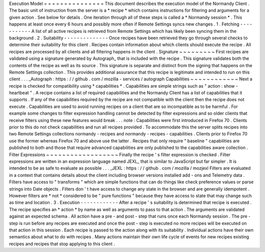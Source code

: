 Execution
Model
=
=
=
=
=
=
=
=
=
=
=
=
=
=
=
This
document
describes
the
execution
model
of
the
Normandy
Client
.
The
basic
unit
of
instruction
from
the
server
is
a
*
recipe
*
which
contains
instructions
for
filtering
and
arguments
for
a
given
action
.
See
below
for
details
.
One
iteration
through
all
of
these
steps
is
called
a
*
Normandy
session
*
.
This
happens
at
least
once
every
6
hours
and
possibly
more
often
if
Remote
Settings
syncs
new
changes
.
1
.
Fetching
-
-
-
-
-
-
-
-
-
-
-
A
list
of
all
active
recipes
is
retrieved
from
Remote
Settings
which
has
likely
been
syncing
them
in
the
background
.
2
.
Suitability
-
-
-
-
-
-
-
-
-
-
-
-
-
-
Once
recipes
have
been
retrieved
they
go
through
several
checks
to
determine
their
suitability
for
this
client
.
Recipes
contain
information
about
which
clients
should
execute
the
recipe
.
All
recipes
are
processed
by
all
clients
and
all
filtering
happens
in
the
client
.
Signature
~
~
~
~
~
~
~
~
~
First
recipes
are
validated
using
a
signature
generated
by
Autograph_
that
is
included
with
the
recipe
.
This
signature
validates
both
the
contents
of
the
recipe
as
well
as
its
source
.
This
signature
is
separate
and
distinct
from
the
signing
that
happens
on
the
Remote
Settings
collection
.
This
provides
additional
assurance
that
this
recipe
is
legitimate
and
intended
to
run
on
this
client
.
.
.
_Autograph
:
https
:
/
/
github
.
com
/
mozilla
-
services
/
autograph
Capabilities
~
~
~
~
~
~
~
~
~
~
~
~
Next
a
recipe
is
checked
for
compatibility
using
*
capabilities
*
.
Capabilities
are
simple
strings
such
as
"
action
:
show
-
heartbeat
"
.
A
recipe
contains
a
list
of
required
capabilities
and
the
Normandy
Client
has
a
list
of
capabilities
that
it
supports
.
If
any
of
the
capabilities
required
by
the
recipe
are
not
compatible
with
the
client
then
the
recipe
does
not
execute
.
Capabilities
are
used
to
avoid
running
recipes
on
a
client
that
are
so
incompatible
as
to
be
harmful
.
For
example
some
changes
to
filter
expression
handling
cannot
be
detected
by
filter
expressions
and
so
older
clients
that
receive
filters
using
these
new
features
would
break
.
.
.
note
:
Capabilities
were
first
introduced
in
Firefox
70
.
Clients
prior
to
this
do
not
check
capabilities
and
run
all
recipes
provided
.
To
accommodate
this
the
server
splits
recipes
into
two
Remote
Settings
collections
normandy
-
recipes
and
normandy
-
recipes
-
capabilities
.
Clients
prior
to
Firefox
70
use
the
former
whereas
Firefox
70
and
above
use
the
latter
.
Recipes
that
only
require
"
baseline
"
capabilities
are
published
to
both
and
those
that
require
advanced
capabilities
are
only
published
to
the
capabilities
aware
collection
.
Filter
Expressions
~
~
~
~
~
~
~
~
~
~
~
~
~
~
~
~
~
~
Finally
the
recipe
'
s
filter
expression
is
checked
.
Filter
expressions
are
written
in
an
expression
language
named
JEXL_
that
is
similar
to
JavaScript
but
far
simpler
.
It
is
intended
to
be
as
safe
to
evaluate
as
possible
.
.
.
_JEXL
:
https
:
/
/
github
.
com
/
mozilla
/
mozjexl
Filters
are
evaluated
in
a
context
that
contains
details
about
the
client
including
browser
versions
installed
add
-
ons
and
Telemetry
data
.
Filters
have
access
to
"
transforms
"
which
are
simple
functions
that
can
do
things
like
check
preference
values
or
parse
strings
into
Date
objects
.
Filters
don
'
t
have
access
to
change
any
state
in
the
browser
and
are
generally
idempotent
.
However
filters
are
*
not
*
considered
to
be
"
pure
functions
"
because
they
have
access
to
state
that
may
change
such
as
time
and
location
.
3
.
Execution
-
-
-
-
-
-
-
-
-
-
-
-
After
a
recipe
'
s
suitability
is
determined
that
recipe
is
executed
.
The
recipe
specifies
an
*
action
*
by
name
as
well
as
arguments
to
pass
to
that
action
.
The
arguments
are
validated
against
an
expected
schema
.
All
action
have
a
pre
-
and
post
-
step
that
runs
once
each
Normandy
session
.
The
pre
-
step
is
run
before
any
recipes
are
executed
and
once
the
post
-
step
is
executed
no
more
recipes
will
be
executed
on
that
action
in
this
session
.
Each
recipe
is
passed
to
the
action
along
with
its
suitability
.
Individual
actions
have
their
own
semantics
about
what
to
do
with
recipes
.
Many
actions
maintain
their
own
life
cycle
of
events
for
new
recipes
existing
recipes
and
recipes
that
stop
applying
to
this
client
.
